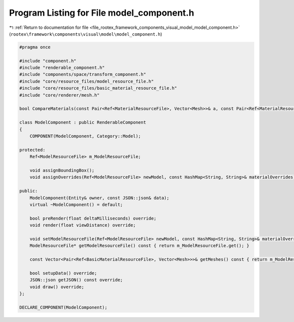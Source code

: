 
.. _program_listing_file_rootex_framework_components_visual_model_model_component.h:

Program Listing for File model_component.h
==========================================

|exhale_lsh| :ref:`Return to documentation for file <file_rootex_framework_components_visual_model_model_component.h>` (``rootex\framework\components\visual\model\model_component.h``)

.. |exhale_lsh| unicode:: U+021B0 .. UPWARDS ARROW WITH TIP LEFTWARDS

.. code-block:: cpp

   #pragma once
   
   #include "component.h"
   #include "renderable_component.h"
   #include "components/space/transform_component.h"
   #include "core/resource_files/model_resource_file.h"
   #include "core/resource_files/basic_material_resource_file.h"
   #include "core/renderer/mesh.h"
   
   bool CompareMaterials(const Pair<Ref<MaterialResourceFile>, Vector<Mesh>>& a, const Pair<Ref<MaterialResourceFile>, Vector<Mesh>>& b);
   
   class ModelComponent : public RenderableComponent
   {
       COMPONENT(ModelComponent, Category::Model);
   
   protected:
       Ref<ModelResourceFile> m_ModelResourceFile;
   
       void assignBoundingBox();
       void assignOverrides(Ref<ModelResourceFile> newModel, const HashMap<String, String>& materialOverrides);
   
   public:
       ModelComponent(Entity& owner, const JSON::json& data);
       virtual ~ModelComponent() = default;
   
       bool preRender(float deltaMilliseconds) override;
       void render(float viewDistance) override;
   
       void setModelResourceFile(Ref<ModelResourceFile> newModel, const HashMap<String, String>& materialOverrides);
       ModelResourceFile* getModelResourceFile() const { return m_ModelResourceFile.get(); }
   
       const Vector<Pair<Ref<BasicMaterialResourceFile>, Vector<Mesh>>>& getMeshes() const { return m_ModelResourceFile->getMeshes(); }
   
       bool setupData() override;
       JSON::json getJSON() const override;
       void draw() override;
   };
   
   DECLARE_COMPONENT(ModelComponent);
